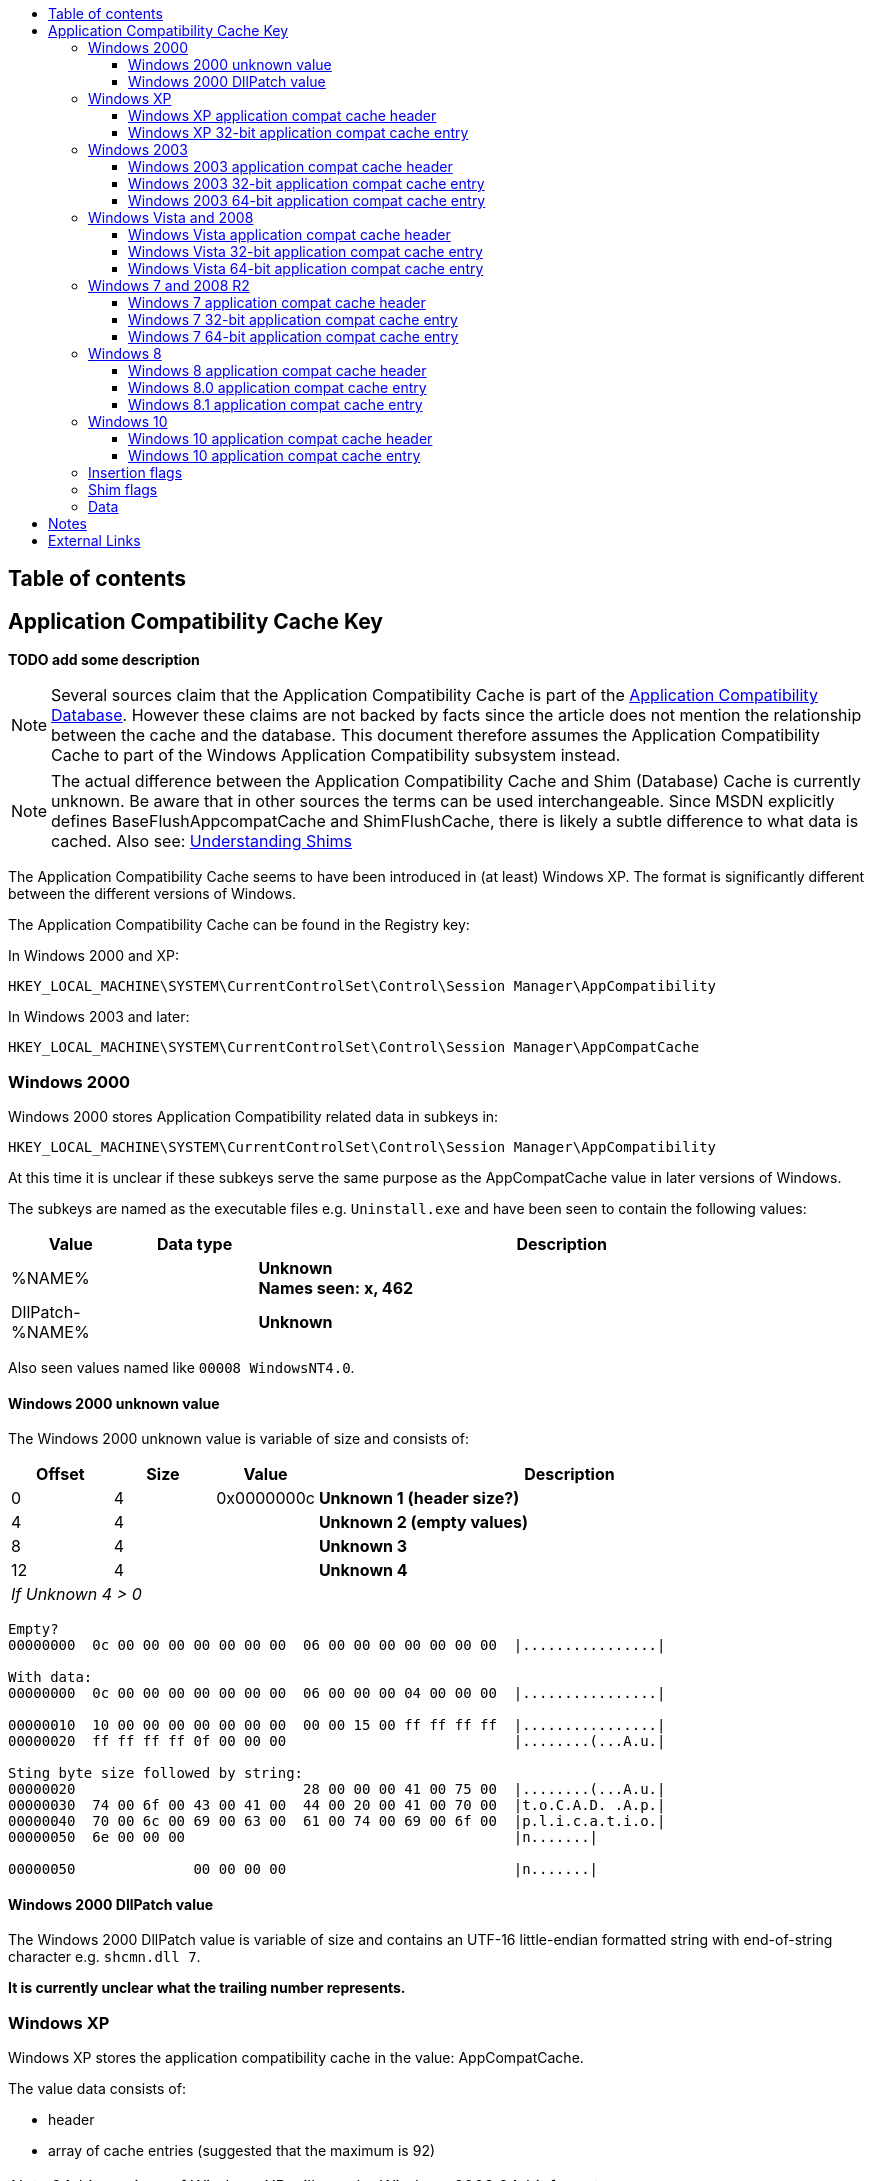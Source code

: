 :toc:
:toc-placement: manual
:toc-title: 
:toclevels: 4

[preface]
== Table of contents
toc::[]

== Application Compatibility Cache Key
[yellow-background]*TODO add some description*

[NOTE]
Several sources claim that the Application Compatibility Cache is part of the
https://msdn.microsoft.com/en-us/library/bb432182(v=vs.85).aspx[Application Compatibility Database].
However these claims are not backed by facts since the article does not mention
the relationship between the cache and the database. This document therefore
assumes the Application Compatibility Cache to part of the Windows Application
Compatibility subsystem instead.

[NOTE]
The actual difference between the Application Compatibility Cache and Shim 
(Database) Cache is currently unknown. Be aware that in other sources the terms
can be used interchangeable. Since MSDN explicitly defines
BaseFlushAppcompatCache and ShimFlushCache, there is likely a subtle difference
to what data is cached. Also see: https://technet.microsoft.com/en-us/library/dd837644(v=ws.10).aspx[Understanding Shims]

The Application Compatibility Cache seems to have been introduced in (at least) 
Windows XP. The format is significantly different between the different 
versions of Windows.

The Application Compatibility Cache can be found in the Registry key:

In Windows 2000 and XP:
....
HKEY_LOCAL_MACHINE\SYSTEM\CurrentControlSet\Control\Session Manager\AppCompatibility
....

In Windows 2003 and later:
....
HKEY_LOCAL_MACHINE\SYSTEM\CurrentControlSet\Control\Session Manager\AppCompatCache
....

=== Windows 2000
Windows 2000 stores Application Compatibility related data in subkeys in:
....
HKEY_LOCAL_MACHINE\SYSTEM\CurrentControlSet\Control\Session Manager\AppCompatibility
....

At this time it is unclear if these subkeys serve the same purpose as the 
AppCompatCache value in later versions of Windows.

The subkeys are named as the executable files e.g. `Uninstall.exe` and have been
seen to contain the following values:

[cols="1,1,5",options="header"]
|===
| Value | Data type | Description
| %NAME% | | [yellow-background]*Unknown* +
[yellow-background]*Names seen: x, 462*
| DllPatch-%NAME% | | [yellow-background]*Unknown*
|===

Also seen values named like `00008 WindowsNT4.0`.

==== Windows 2000 unknown value
The Windows 2000 unknown value is variable of size and consists of:

[cols="1,1,1,5",options="header"]
|===
| Offset | Size | Value | Description
| 0 | 4 | 0x0000000c | [yellow-background]*Unknown 1 (header size?)*
| 4 | 4 | | [yellow-background]*Unknown 2 (empty values)*
| 8 | 4 | | [yellow-background]*Unknown 3*
| 12 | 4 | | [yellow-background]*Unknown 4*
4+| _If Unknown 4 > 0_
|===

....
Empty?
00000000  0c 00 00 00 00 00 00 00  06 00 00 00 00 00 00 00  |................|

With data:
00000000  0c 00 00 00 00 00 00 00  06 00 00 00 04 00 00 00  |................|

00000010  10 00 00 00 00 00 00 00  00 00 15 00 ff ff ff ff  |................|
00000020  ff ff ff ff 0f 00 00 00                           |........(...A.u.|

Sting byte size followed by string:
00000020                           28 00 00 00 41 00 75 00  |........(...A.u.|
00000030  74 00 6f 00 43 00 41 00  44 00 20 00 41 00 70 00  |t.o.C.A.D. .A.p.|
00000040  70 00 6c 00 69 00 63 00  61 00 74 00 69 00 6f 00  |p.l.i.c.a.t.i.o.|
00000050  6e 00 00 00                                       |n.......|

00000050              00 00 00 00                           |n.......|
....

==== Windows 2000 DllPatch value
The Windows 2000 DllPatch value is variable of size and contains an UTF-16 
little-endian formatted string with end-of-string character e.g. `shcmn.dll 7`.

[yellow-background]*It is currently unclear what the trailing number represents.*

=== Windows XP
Windows XP stores the application compatibility cache in the value: AppCompatCache.

The value data consists of:

* header
* array of cache entries (suggested that the maximum is 92)

[NOTE]
64-bit versions of Windows XP will use the Windows 2003 64-bit format.

==== Windows XP application compat cache header
The Windows XP application compat cache header is 400 bytes of size and consists of:

[cols="1,1,1,5",options="header"]
|===
| Offset | Size | Value | Description
| 0 | 4 | 0xef, 0xbe, 0xad, 0xde | Signature
| 4 | 4 | | Number of cached entries
| 8 | 4 | | [yellow-background]*Unknown (number of header array entries?)*
| 12 | 4 | 0x00000000 | Unknown, empty values
| 16 | ... | | Array of 32-bit values
| ... | ... | | [yellow-background]*Unknown (padding?)* +
Contains 0-byte values
|===

==== Windows XP 32-bit application compat cache entry
The Windows XP 32-bit application compat cache entry is 552 bytes of size and consists of:

[cols="1,1,1,5",options="header"]
|===
| Offset | Size | Value | Description
| 0 | 2 x ( MAX_PATH + 4 ) = 528 | | Path +
UTF-16 little-endian string with end-of-character +
Note that the unused bytes can contain remnant data
| 528 | 8 | | Last modification time +
Contains a FILETIME
| 536 | 8 | | File size
| 544 | 8 | | Last update time +
Contains a FILETIME
|===

[NOTE]
The last modification time applies to that of the file e.g. for NTFS this is 
the last modified time of the file as stored in the $STANDARD_INFORMATION 
attribute.

=== Windows 2003
Windows 2003 stores the application compatibility cache in the value: AppCompatCache

The value data consists of:

* header
* array of cache entries (suggested that the maximum is 512)
* string data

==== Windows 2003 application compat cache header
The Windows 2003 application compat cache header is 8 bytes of size and consists of:

[cols="1,1,1,5",options="header"]
|===
| Offset | Size | Value | Description
| 0 | 4 | 0xfe, 0x0f, 0xdc, 0xba | Signature
| 4 | 4 | | Number of cached entries
|===

==== Windows 2003 32-bit application compat cache entry
The Windows 2003 32-bit application compat cache entry is 24 bytes of size and consists of:

[cols="1,1,1,5",options="header"]
|===
| Offset | Size | Value | Description
| 0 | 2 | | Path size
| 2 | 2 | | Maximum path size
| 4 | 4 | | Path offset +
The offset value is relative to the start of the header
| 8 | 8 | | Last modification time +
Contains a FILETIME
| 16 | 8 | | File size
|===

[NOTE]
The last modification time applies to that of the file e.g. for NTFS this is 
the last modified time of the file as stored in the $STANDARD_INFORMATION 
attribute.

==== Windows 2003 64-bit application compat cache entry
The Windows 2003 64-bit application compat cache entry is 32 bytes of size and consists of:

[cols="1,1,1,5",options="header"]
|===
| Offset | Size | Value | Description
| 0 | 2 | | Path size
| 2 | 2 | | Maximum path size
| 4 | 4 | | [yellow-background]*Unknown (padding)*
| 8 | 8 | | Path offset +
The offset value is relative to the start of the header
| 16 | 8 | | Last modification time +
Contains a FILETIME
| 24 | 8 | | File size
|===

[NOTE]
The last modification time applies to that of the file e.g. for NTFS this is 
the last modified time of the file as stored in the $STANDARD_INFORMATION 
attribute.

=== Windows Vista and 2008
Windows Vista and 2008 store the application compatibility cache in the value: AppCompatCache

The value data consists of:

* header
* array of cache entries (suggested that the maximum is 1024)
* string data

[NOTE]
If the cache is empty it will only consists of a header.
 
==== Windows Vista application compat cache header
The Windows Vista application compat cache header is 8 bytes of size and consists of:

[cols="1,1,1,5",options="header"]
|===
| Offset | Size | Value | Description
| 0 | 4 | 0xfe, 0x0f, 0xdc, 0xba | Signature
| 4 | 4 | | Number of cached entries
|===

==== Windows Vista 32-bit application compat cache entry
The Windows Vista 32-bit application compat cache entry is 24 bytes of size and consists of:

[cols="1,1,1,5",options="header"]
|===
| Offset | Size | Value | Description
| 0 | 2 | | Path size
| 2 | 2 | | Maximum path size
| 4 | 4 | | Path offset +
The offset value is relative to the start of the header
| 8 | 8 | | Last modification time +
Contains a FILETIME
| 16 | 4 | | Insertion flags
| 20 | 4 | | Shim flags
|===

[NOTE]
The last modification time applies to that of the file e.g. for NTFS this is 
the last modified time of the file as stored in the $STANDARD_INFORMATION 
attribute.

==== Windows Vista 64-bit application compat cache entry
The Windows Vista 64-bit application compat cache entry is 32 bytes of size and consists of:

[cols="1,1,1,5",options="header"]
|===
| Offset | Size | Value | Description
| 0 | 2 | | Path size
| 2 | 2 | | Maximum path size
| 4 | 4 | | [yellow-background]*Unknown (padding)*
| 8 | 8 | | Path offset +
The offset value is relative to the start of the header
| 16 | 8 | | Last modification time +
Contains a FILETIME
| 16 | 4 | | Insertion flags
| 20 | 4 | | Shim flags
|===

[NOTE]
The last modification time applies to that of the file e.g. for NTFS this is 
the last modified time of the file as stored in the $STANDARD_INFORMATION 
attribute.

=== Windows 7 and 2008 R2
Windows 7 and 2008 R2 store the application compatibility cache in the value: AppCompatCache

The value data consists of:

* header
* array of cache entries (suggested that the maximum is 1024)
* data
* string data

==== Windows 7 application compat cache header
The Windows 7 application compat cache header is 128 bytes of size and consists of:

[cols="1,1,1,5",options="header"]
|===
| Offset | Size | Value | Description
| 0 | 4 | 0xee, 0x0f, 0xdc, 0xba | Signature
| 4 | 4 | | Number of cached entries
| 8 | 120 | | [yellow-background]*Unknown (cache statistics?)*
|===

==== Windows 7 32-bit application compat cache entry
The Windows 7 32-bit application compat cache entry is 32 bytes of size and consists of:

[cols="1,1,1,5",options="header"]
|===
| Offset | Size | Value | Description
| 0 | 2 | | Path size +
The byte of the path without the end-of-string character
| 2 | 2 | | Maximum path size +
The byte of the path with the end-of-string character
| 4 | 4 | | Path offset +
The offset value is relative to the start of the header
| 8 | 8 | | Last modification time +
Contains a FILETIME
| 16 | 4 | | Insertion flags
| 20 | 4 | | Shim flags
| 24 | 4 | | Data size
| 28 | 4 | | Data offset +
The offset value is relative to the start of the header
|===

[NOTE]
The last modification time applies to that of the file e.g. for NTFS this is 
the last modified time of the file as stored in the $STANDARD_INFORMATION 
attribute.

==== Windows 7 64-bit application compat cache entry
The Windows 7 64-bit application compat cache entry is 48 bytes of size and consists of:

[cols="1,1,1,5",options="header"]
|===
| Offset | Size | Value | Description
| 0 | 2 | | Path size +
The byte of the path without the end-of-string character
| 2 | 2 | | Maximum path size +
The byte of the path with the end-of-string character
| 4 | 4 | | [yellow-background]*Unknown (padding)*
| 8 | 8 | | Path offset +
The offset value is relative to the start of the header
| 16 | 8 | | Last modification time +
Contains a FILETIME
| 24 | 4 | | Insertion flags
| 28 | 4 | | Shim flags
| 32 | 8 | | Data size
| 40 | 8 | | Data offset +
The offset value is relative to the start of the header
|===

[NOTE]
The last modification time applies to that of the file e.g. for NTFS this is 
the last modified time of the file as stored in the $STANDARD_INFORMATION 
attribute.

=== Windows 8
Windows 8 store the application compatibility cache in the value: AppCompatCache

The value data consists of:

* header
* array of cache entries

==== Windows 8 application compat cache header
The Windows 8 application compat cache header is 128 bytes of size and consists of:

[cols="1,1,1,5",options="header"]
|===
| Offset | Size | Value | Description
| 0 | 4 | 128 | Header size (or cache entry array offset)
| 4 | 4 | | [yellow-background]*Unknown*
| 8 | 120 | | [yellow-background]*Unknown*
|===

==== Windows 8.0 application compat cache entry
The Windows 8.0 application compat cache entry is variable bytes of size and consists of:

[cols="1,1,1,5",options="header"]
|===
| Offset | Size | Value | Description
| 0 | 4 | "00ts" | Signature
| 4 | 4 | | [yellow-background]*Unknown*
| 8 | 4 | | Cache entry data size +
The size of the cache entry without the first 12 bytes
| 12 | 2 | | Path size
| 14 | ... | | Path +
UTF-16 little-endian string without end-of-character
| ... | 4 | | [yellow-background]*Unknown (Insertion flags?)*
| ... | 4 | | [yellow-background]*Unknown (Shim flags?)*
| ... | 8 | | Last modification time +
Contains a FILETIME
| ... | 4 | | Data size
| ... | ... | | Data
|===

[NOTE]
The last modification time applies to that of the file e.g. for NTFS this is 
the last modified time of the file as stored in the $STANDARD_INFORMATION 
attribute.

==== Windows 8.1 application compat cache entry
The Windows 8.1 application compat cache entry is variable bytes of size and consists of:

[cols="1,1,1,5",options="header"]
|===
| Offset | Size | Value | Description
| 0 | 4 | "10ts" | Signature
| 4 | 4 | | [yellow-background]*Unknown*
| 8 | 4 | | Cache entry data size +
The size of the cache entry without the first 12 bytes
| 12 | 2 | | Path size
| 14 | ... | | Path +
UTF-16 little-endian string without end-of-character
| ... | 4 | | [yellow-background]*Unknown (Insertion flags?)*
| ... | 4 | | [yellow-background]*Unknown (Shim flags?)*
| ... | 2 | | [yellow-background]*Unknown*
| ... | 8 | | Last modification time +
Contains a FILETIME
| ... | 4 | | Data size
| ... | ... | | Data
|===

[NOTE]
The last modification time applies to that of the file e.g. for NTFS this is 
the last modified time of the file as stored in the $STANDARD_INFORMATION 
attribute.

=== Windows 10
Windows 10 store the application compatibility cache in the value: AppCompatCache

The value data consists of:

* header
* array of cache entries

==== Windows 10 application compat cache header
The Windows 10 application compat cache header is 48 bytes of size and consists of:

[cols="1,1,1,5",options="header"]
|===
| Offset | Size | Value | Description
| 0 | 4 | 48 | Header size (or cache entry array offset)
| 4 | 4 | | [yellow-background]*Unknown*
| 8 | 4 | | [yellow-background]*Unknown (empty values)*
| 12 | 4 | | [yellow-background]*Unknown*
| 16 | 4 | | [yellow-background]*Unknown*
| 20 | 16 | | [yellow-background]*Unknown (empty values)*
| 36 | 4 | | Number of cached entries
| 40 | 8 | | [yellow-background]*Unknown (empty values)*
|===

==== Windows 10 application compat cache entry
The Windows 10 application compat cache entry is variable bytes of size and consists of:

[cols="1,1,1,5",options="header"]
|===
| Offset | Size | Value | Description
| 0 | 4 | "10ts" | Signature
| 4 | 4 | | [yellow-background]*Unknown*
| 8 | 4 | | Cache entry data size +
The size of the cache entry without the first 12 bytes
| 12 | 2 | | Path size
| 14 | ... | | Path +
UTF-16 little-endian string without end-of-character
| ... | 8 | | Last modification time +
Contains a FILETIME
| ... | 4 | | Data size
| ... | ... | | Data
|===

[NOTE]
The last modification time applies to that of the file e.g. for NTFS this is 
the last modified time of the file as stored in the $STANDARD_INFORMATION 
attribute.

=== Insertion flags
[yellow-background]*TODO describe*

[cols="1,1,5",options="header"]
|===
| Value | Identifier | Description
| 0x00000001 | |
| 0x00000002 | | [yellow-background]*Indicated as executed by CSRSS.EXE flag* +
[yellow-background]*Client/Server Runtime Subsystem (CSRSS)*
| 0x00000004 | |
| 0x00000008 | |
| 0x00000010 | | [yellow-background]*Unknown (Seen in Windows 8.0, 8.1)*
| 0x00000020 | | [yellow-background]*Unknown (Seen in Windows 8.0, 8.1)*
| 0x00000040 | | [yellow-background]*Unknown (Seen in Windows 8.0, 8.1)*
| 0x00000080 | | [yellow-background]*Unknown (Seen in Windows 8.0, 8.1)*
| | |
| 0x00010000 | | [yellow-background]*Unknown (Seen in Windows 8.1)*
| 0x00020000 | | [yellow-background]*Unknown (Seen in Windows 8.1)*
| 0x00030000 | | [yellow-background]*Unknown (Seen in Windows 8.1)*
| 0x00040000 | | [yellow-background]*Unknown (Seen in Windows 8.1)*
| 0x00100000 | | [yellow-background]*Unknown (Seen in Windows 8.1)*
| 0x00200000 | | [yellow-background]*Unknown (Seen in Windows 8.1)*
| 0x00400000 | | [yellow-background]*Unknown (Seen in Windows 8.1)*
| 0x00800000 | | [yellow-background]*Unknown (Seen in Windows 8.1)*
|===

=== Shim flags
[yellow-background]*TODO describe*

[cols="1,1,5",options="header"]
|===
| Value | Identifier | Description
| 0x00000001 | | [yellow-background]*Unknown (Has data?)*
| | |
| 0x00000020 | |
| | |
| 0x00000100 | | [yellow-background]*Unknown (Seen in Windows 7)*
| | |
| 0x00001000 | | [yellow-background]*Unknown (Seen in Windows 7, 8.0)*
| | |
| 0x00010000 | | [yellow-background]*Unknown (Seen in Windows 8.0, 8.1)*
| 0x00020000 | | [yellow-background]*Unknown (Seen in Windows 8.0)*
| | |
| 0x00100000 | | [yellow-background]*Unknown (Seen in Windows 8.1)*
| 0x00200000 | | [yellow-background]*Unknown (Seen in Windows 8.1)*
| | |
| 0x01000000 | | [yellow-background]*Unknown (Seen in Windows 8.0, 8.1)*
| 0x02000000 | | [yellow-background]*Unknown (Seen in Windows 8.0)*
| | |
| 0x10000000 | | [yellow-background]*Unknown (Seen in Windows 8.1)*
|===

=== Data
[yellow-background]*TODO describe*

== Notes
....
https://technet.microsoft.com/en-us/library/cc787360(v=ws.10).aspx

Are these related?
0x00000001 MS-DOS-based program
0x00000002 OS/2-based program
0x00000004 Windows-based 16-bit program
0x00000008 Windows-based 32-bit program
0x0000000C Windows-based 16-bit and 32-bit program
0x0000000F Any version of a program
0x00000010 Return user name instead of computer name for GetComputerName.
0x00000020 Return Terminal Server build number instead of Windows 2000 build number for GetVersion.
0x00000040 Synchronize user .ini file to system version.*
0x00000080 Do not substitute user \Windows directory.**
0x00000100 Disable registry mapping for program or registry key.
0x00000200 Per-object user/system global mapping
0x00000400 Return system \Windows directory instead of user \Windows directory for GetWindowsDir.
0x00000800 Limit the reported physical memory for GlobalMemoryStatus.
0x00001000 Log object creation to file.
0x20000000 Do not put program to sleep on unsuccessful keyboard polling (Windows-based 16-bit programs only).
....

Related DLLs:

* apphelp.dll; related to "AppHelp" functionality and Application Compatibility database
* kernel32.dll; base cache management functionality

AppHelp: https://msdn.microsoft.com/en-us/library/bb432181(v=vs.85).aspx

Different shim types? MSIE and RPC shim types?

Related Registry keys:
HKLM\Sofware\Microsoft\Windows NT\CurrentVersion\AppCompatFlags

== External Links
* https://dl.mandiant.com/EE/library/Whitepaper_ShimCacheParser.pdf[Leveraging the Application Compatibility Cache in Forensic Investigations], by Andrew Davis, 2012

